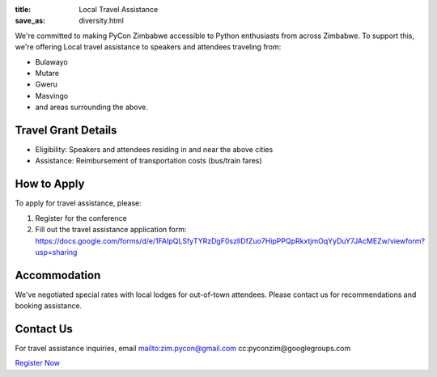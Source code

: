 :title: Local Travel Assistance
:save_as: diversity.html

We're committed to making PyCon Zimbabwe accessible to Python enthusiasts from across Zimbabwe. To support this, we're offering Local travel assistance to speakers and attendees traveling from:

- Bulawayo
- Mutare
- Gweru
- Masvingo
- and areas surrounding the above.

---------------------
Travel Grant Details
---------------------

- Eligibility: Speakers and attendees residing in and near the above cities
- Assistance: Reimbursement of transportation costs (bus/train fares)

------------
How to Apply
------------

To apply for travel assistance, please:

1. Register for the conference
2. Fill out the travel assistance application form: https://docs.google.com/forms/d/e/1FAIpQLSfyTYRzDgF0szlIDfZuo7HipPPQpRkxtjmOqYyDuY7JAcMEZw/viewform?usp=sharing


-------------
Accommodation
-------------

We've negotiated special rates with local lodges for out-of-town attendees. Please contact us for recommendations and booking assistance.


----------
Contact Us
----------

For travel assistance inquiries, email mailto:zim.pycon@gmail.com cc:pyconzim@googlegroups.com


`Register Now <https://www.ticketbox.co.zw/events/pycon-zimbabwe-2024>`_



